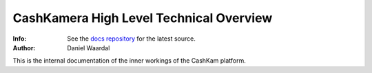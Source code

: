========================================
CashKamera High Level Technical Overview
========================================
:Info: See the `docs repository <https://github.com/waawal/cashkam-meta>`_ for the latest source.
:Author: Daniel Waardal

This is the internal documentation of the inner workings of the CashKam platform.
